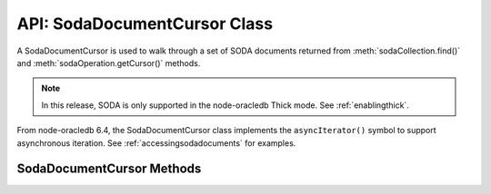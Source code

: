 .. _sodadocumentcursorclass:

*****************************
API: SodaDocumentCursor Class
*****************************

A SodaDocumentCursor is used to walk through a set of SODA documents
returned from :meth:`sodaCollection.find()` and
:meth:`sodaOperation.getCursor()` methods.

.. note::

    In this release, SODA is only supported in the node-oracledb Thick mode.
    See :ref:`enablingthick`.

From node-oracledb 6.4, the SodaDocumentCursor class implements the
``asyncIterator()`` symbol to support asynchronous iteration. See
:ref:`accessingsodadocuments` for examples.

.. _sodadoccursormethods:

SodaDocumentCursor Methods
==========================

.. method:: sodaDocumentCursor.close()

    .. versionadded:: 3.0

    **Promise**::

        promise = close();

    Closes a SodaDocumentCursor. It must be called when the cursor is no
    longer required. It releases resources in node-oracledb and Oracle
    Database.

    **Callback**:

    If you are using the callback programming style::

        close(function(Error error){});

    The parameters of the callback function ``function(Error error)`` are:

    .. list-table-with-summary::
        :header-rows: 1
        :class: wy-table-responsive
        :align: center
        :widths: 15 30
        :summary: The first column displays the callback function parameter.
          The second column displays the description of the parameter.

        * - Callback Function Parameter
          - Description
        * - Error ``error``
          - If ``close()`` succeeds, ``error`` is NULL. If an error occurs, then ``error`` contains the error message.

.. method:: sodaDocumentCursor.getNext()

    .. versionadded:: 3.0

    **Promise**::

        promise = getNext();

    Returns the next :ref:`SodaDocument <sodadocumentclass>` in
    the cursor returned by a :meth:`~sodaCollection.find()` terminal method
    read operation.

    If there are no more documents, the returned ``document`` parameter will
    be undefined.

    **Callback**:

    If you are using the callback programming style::

        getNext(function(Error error, SodaDocument document){});

    The parameters of the callback function
    ``function(Error error, SodaDocument document)`` are:

    .. list-table-with-summary::
        :header-rows: 1
        :class: wy-table-responsive
        :align: center
        :widths: 15 30
        :summary: The first column displays the callback function parameter.
          The second column displays the description of the parameter.

        * - Callback Function Parameter
          - Description
        * - Error ``error``
          - If ``getNext()`` succeeds, ``error`` is NULL. If an error occurs, then ``error`` contains the error message.
        * - SodaDocument ``document``
          - The next document in the cursor. If there are no more documents, then ``document`` will be undefined.
